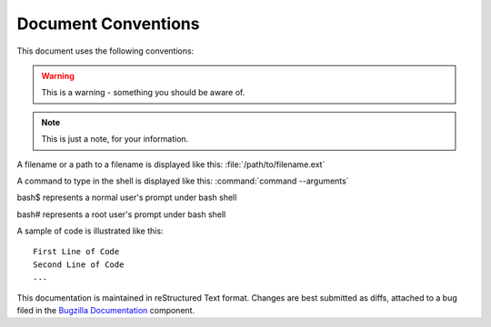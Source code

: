.. _conventions:

Document Conventions
####################

This document uses the following conventions:

.. warning:: This is a warning - something you should be aware of.

.. note:: This is just a note, for your information.

A filename or a path to a filename is displayed like this:
:file:`/path/to/filename.ext`

A command to type in the shell is displayed like this:
:command:`command --arguments`

bash$ represents a normal user's prompt under bash shell

bash# represents a root user's prompt under bash shell

A sample of code is illustrated like this:

::

    First Line of Code
    Second Line of Code
    ...

This documentation is maintained in reStructured Text format.
Changes are best submitted as diffs, attached
to a bug filed in the `Bugzilla Documentation <https://bugzilla.mozilla.org/enter_bug.cgi?product=Bugzilla;component=Documentation>`_
component.

